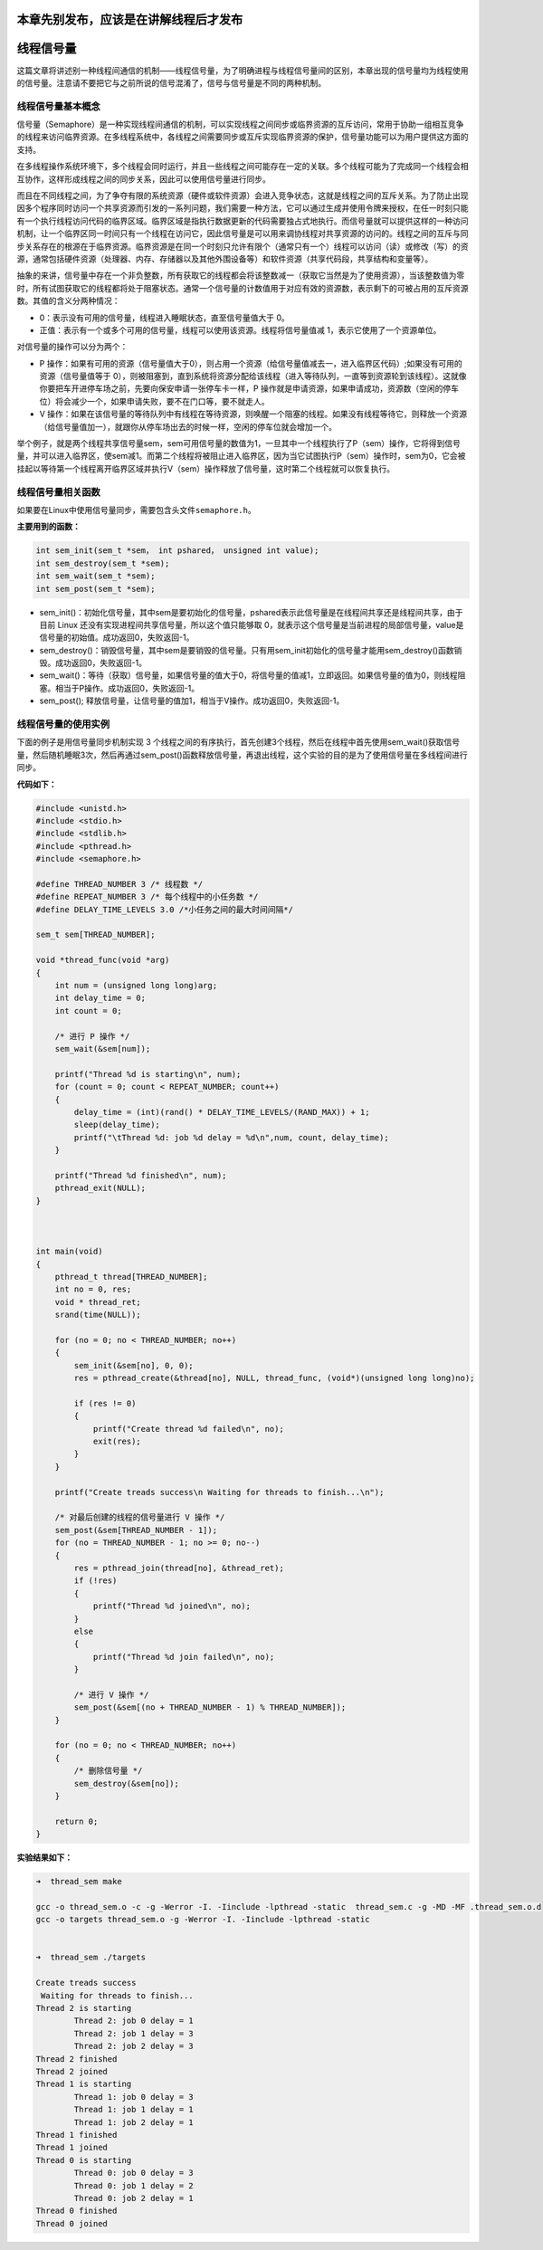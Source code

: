 本章先别发布，应该是在讲解线程后才发布
======================================

线程信号量
==========

这篇文章将讲述别一种线程间通信的机制——线程信号量，为了明确进程与线程信号量间的区别，本章出现的信号量均为线程使用的信号量。注意请不要把它与之前所说的信号混淆了，信号与信号量是不同的两种机制。

线程信号量基本概念
------------------

信号量（Semaphore）是一种实现线程间通信的机制，可以实现线程之间同步或临界资源的互斥访问，常用于协助一组相互竞争的线程来访问临界资源。在多线程系统中，各线程之间需要同步或互斥实现临界资源的保护，信号量功能可以为用户提供这方面的支持。

在多线程操作系统环境下，多个线程会同时运行，并且一些线程之间可能存在一定的关联。多个线程可能为了完成同一个线程会相互协作，这样形成线程之间的同步关系，因此可以使用信号量进行同步。

而且在不同线程之间，为了争夺有限的系统资源（硬件或软件资源）会进入竞争状态，这就是线程之间的互斥关系。为了防止出现因多个程序同时访问一个共享资源而引发的一系列问题，我们需要一种方法，它可以通过生成并使用令牌来授权，在任一时刻只能有一个执行线程访问代码的临界区域。临界区域是指执行数据更新的代码需要独占式地执行。而信号量就可以提供这样的一种访问机制，让一个临界区同一时间只有一个线程在访问它，因此信号量是可以用来调协线程对共享资源的访问的。线程之间的互斥与同步关系存在的根源在于临界资源。临界资源是在同一个时刻只允许有限个（通常只有一个）线程可以访问（读）或修改（写）的资源，通常包括硬件资源（处理器、内存、存储器以及其他外围设备等）和软件资源（共享代码段，共享结构和变量等）。

抽象的来讲，信号量中存在一个非负整数，所有获取它的线程都会将该整数减一（获取它当然是为了使用资源），当该整数值为零时，所有试图获取它的线程都将处于阻塞状态。通常一个信号量的计数值用于对应有效的资源数，表示剩下的可被占用的互斥资源数。其值的含义分两种情况：

-  0：表示没有可用的信号量，线程进入睡眠状态，直至信号量值大于 0。

-  正值：表示有一个或多个可用的信号量，线程可以使用该资源。线程将信号量值减
   1，表示它使用了一个资源单位。

对信号量的操作可以分为两个：

-  P
   操作：如果有可用的资源（信号量值大于0），则占用一个资源（给信号量值减去一，进入临界区代码）;如果没有可用的资源（信号量值等于
   0），则被阻塞到，直到系统将资源分配给该线程（进入等待队列，一直等到资源轮到该线程）。这就像你要把车开进停车场之前，先要向保安申请一张停车卡一样，P
   操作就是申请资源，如果申请成功，资源数（空闲的停车位）将会减少一个，如果申请失败，要不在门口等，要不就走人。

-  V
   操作：如果在该信号量的等待队列中有线程在等待资源，则唤醒一个阻塞的线程。如果没有线程等待它，则释放一个资源（给信号量值加一），就跟你从停车场出去的时候一样，空闲的停车位就会增加一个。

举个例子，就是两个线程共享信号量sem，sem可用信号量的数值为1，一旦其中一个线程执行了P（sem）操作，它将得到信号量，并可以进入临界区，使sem减1。而第二个线程将被阻止进入临界区，因为当它试图执行P（sem）操作时，sem为0，它会被挂起以等待第一个线程离开临界区域并执行V（sem）操作释放了信号量，这时第二个线程就可以恢复执行。

线程信号量相关函数
------------------

如果要在Linux中使用信号量同步，需要包含头文件\ ``semaphore.h``\ 。

**主要用到的函数：**

.. code:: c

    int sem_init(sem_t *sem， int pshared， unsigned int value);
    int sem_destroy(sem_t *sem);
    int sem_wait(sem_t *sem);
    int sem_post(sem_t *sem);

-  sem\_init()：初始化信号量，其中sem是要初始化的信号量，pshared表示此信号量是在线程间共享还是线程间共享，由于目前
   Linux 还没有实现进程间共享信号量，所以这个值只能够取
   0，就表示这个信号量是当前进程的局部信号量，value是信号量的初始值。成功返回0，失败返回-1。

-  sem\_destroy()：销毁信号量，其中sem是要销毁的信号量。只有用sem\_init初始化的信号量才能用sem\_destroy()函数销毁。成功返回0，失败返回-1。

-  sem\_wait()：等待（获取）信号量，如果信号量的值大于0，将信号量的值减1，立即返回。如果信号量的值为0，则线程阻塞。相当于P操作。成功返回0，失败返回-1。

-  sem\_post();
   释放信号量，让信号量的值加1，相当于V操作。成功返回0，失败返回-1。

线程信号量的使用实例
--------------------

下面的例子是用信号量同步机制实现 3
个线程之间的有序执行，首先创建3个线程，然后在线程中首先使用sem\_wait()获取信号量，然后随机睡眠3次，然后再通过sem\_post()函数释放信号量，再退出线程，这个实验的目的是为了使用信号量在多线程间进行同步。

**代码如下：**

.. code:: c

    #include <unistd.h>
    #include <stdio.h>
    #include <stdlib.h>
    #include <pthread.h>
    #include <semaphore.h>

    #define THREAD_NUMBER 3 /* 线程数 */
    #define REPEAT_NUMBER 3 /* 每个线程中的小任务数 */
    #define DELAY_TIME_LEVELS 3.0 /*小任务之间的最大时间间隔*/

    sem_t sem[THREAD_NUMBER];

    void *thread_func(void *arg)
    {
        int num = (unsigned long long)arg;
        int delay_time = 0;
        int count = 0;

        /* 进行 P 操作 */
        sem_wait(&sem[num]);

        printf("Thread %d is starting\n", num);
        for (count = 0; count < REPEAT_NUMBER; count++)
        {
            delay_time = (int)(rand() * DELAY_TIME_LEVELS/(RAND_MAX)) + 1;
            sleep(delay_time);
            printf("\tThread %d: job %d delay = %d\n",num, count, delay_time);
        }

        printf("Thread %d finished\n", num);
        pthread_exit(NULL);
    }



    int main(void)
    {
        pthread_t thread[THREAD_NUMBER];
        int no = 0, res;
        void * thread_ret;
        srand(time(NULL));

        for (no = 0; no < THREAD_NUMBER; no++)
        {
            sem_init(&sem[no], 0, 0);
            res = pthread_create(&thread[no], NULL, thread_func, (void*)(unsigned long long)no);

            if (res != 0)
            {
                printf("Create thread %d failed\n", no);
                exit(res);
            }
        }

        printf("Create treads success\n Waiting for threads to finish...\n");

        /* 对最后创建的线程的信号量进行 V 操作 */
        sem_post(&sem[THREAD_NUMBER - 1]);
        for (no = THREAD_NUMBER - 1; no >= 0; no--)
        {
            res = pthread_join(thread[no], &thread_ret);
            if (!res)
            {
                printf("Thread %d joined\n", no);
            }
            else
            {
                printf("Thread %d join failed\n", no);
            }

            /* 进行 V 操作 */
            sem_post(&sem[(no + THREAD_NUMBER - 1) % THREAD_NUMBER]);
        }

        for (no = 0; no < THREAD_NUMBER; no++)
        {
            /* 删除信号量 */
            sem_destroy(&sem[no]);
        }

        return 0;
    }

**实验结果如下：**

.. code:: bash

    ➜  thread_sem make     

    gcc -o thread_sem.o -c -g -Werror -I. -Iinclude -lpthread -static  thread_sem.c -g -MD -MF .thread_sem.o.d
    gcc -o targets thread_sem.o -g -Werror -I. -Iinclude -lpthread -static 


    ➜  thread_sem ./targets

    Create treads success
     Waiting for threads to finish...
    Thread 2 is starting
            Thread 2: job 0 delay = 1
            Thread 2: job 1 delay = 3
            Thread 2: job 2 delay = 3
    Thread 2 finished
    Thread 2 joined
    Thread 1 is starting
            Thread 1: job 0 delay = 3
            Thread 1: job 1 delay = 1
            Thread 1: job 2 delay = 1
    Thread 1 finished
    Thread 1 joined
    Thread 0 is starting
            Thread 0: job 0 delay = 3
            Thread 0: job 1 delay = 2
            Thread 0: job 2 delay = 1
    Thread 0 finished
    Thread 0 joined

